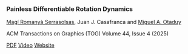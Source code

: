 #+BEGIN_EXPORT html
<div class="publications">

<div class="publication">
    <a href="resources/publications/pdf/Painless-Differentiable-Rotation-Dynamics.pdf">
    <img src="resources/publications/images/painless-teaser.png" alt="Paper teaser" class="teaser" />
    </a>
  <div class="pub-info">
    <h3>Painless Differentiable Rotation Dynamics</h3>
    <p class="authors"><a href="https://magiromanya.com/">Magí Romanyà Serrasolsas</a>, Juan J. Casafranca and <a href="http://mslab.es/otaduy/">Miguel A. Otaduy</a></p>
    <p class="journal">ACM Transactions on Graphics (TOG) Volume 44, Issue 4 (2025)</p>
    <div class="pub-buttons"><a class="button" href="resources/publications/pdf/Painless-Differentiable-Rotation-Dynamics.pdf">PDF</a> <a class="button" href="https://youtu.be/w5Bn6r5ClRY">Video</a> <a class="button" href="https://mslab.es/projects/Painless/">Website</a></div>
  </div>
</div>
</div>
#+END_EXPORT